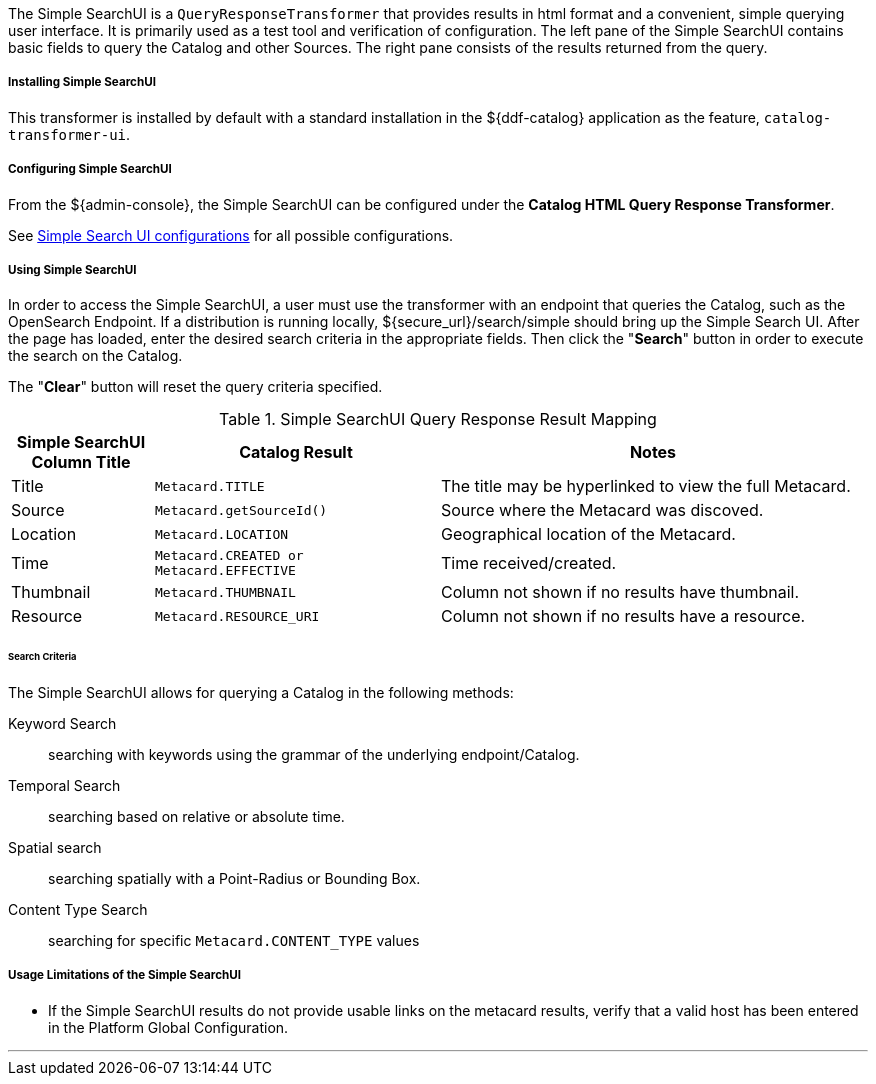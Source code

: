 :title: SearchUI Transformer
:type: transformer
:subtype: queryResponse
:status: published
:link: _searchui_transformer
:summary: Provides results in html format and a convenient, simple querying user interface.

The Simple SearchUI is a `QueryResponseTransformer` that provides results in html format and a convenient, simple querying user interface.
It is primarily used as a test tool and verification of configuration.
The left pane of the Simple SearchUI contains basic fields to query the Catalog and other Sources.
The right pane consists of the results returned from the query.

===== Installing Simple SearchUI

This transformer is installed by default with a standard installation in the ${ddf-catalog} application as the feature, `catalog-transformer-ui`.

===== Configuring Simple SearchUI

From the ${admin-console}, the Simple SearchUI can be configured under the *Catalog HTML Query Response Transformer*.

See <<org.codice.ddf.ui.search.simple.properties,Simple Search UI configurations>> for all possible configurations.

===== Using Simple SearchUI

In order to access the Simple SearchUI, a user must use the transformer with an endpoint that queries the Catalog, such as the OpenSearch Endpoint.
If a distribution is running locally, ${secure_url}/search/simple should bring up the Simple Search UI.
After the page has loaded, enter the desired search criteria in the appropriate fields.
Then click the "*Search*" button in order to execute the search on the Catalog.

The "*Clear*" button will reset the query criteria specified.

.Simple SearchUI Query Response Result Mapping
[cols="1,2m,3" options="header"]
|===

|Simple SearchUI Column Title
|Catalog Result
|Notes

|Title
|Metacard.TITLE
|The title may be hyperlinked to view the full Metacard.

|Source
|Metacard.getSourceId()
|Source where the Metacard was discoved.

|Location
|Metacard.LOCATION
|Geographical location of the Metacard.

|Time
|Metacard.CREATED or Metacard.EFFECTIVE
|Time received/created.

|Thumbnail
|Metacard.THUMBNAIL
|Column not shown if no results have thumbnail.

|Resource
|Metacard.RESOURCE_URI
|Column not shown if no results have a resource.

|===

====== Search Criteria

The Simple SearchUI allows for querying a Catalog in the following methods:

Keyword Search:: searching with keywords using the grammar of the underlying endpoint/Catalog.
Temporal Search:: searching based on relative or absolute time.
Spatial search:: searching spatially with a Point-Radius or Bounding Box.
Content Type Search:: searching for specific `Metacard.CONTENT_TYPE` values

===== Usage Limitations of the Simple SearchUI

* If the Simple SearchUI results do not provide usable links on the metacard results, verify that a valid host has been entered in the Platform Global Configuration.

'''
